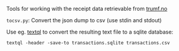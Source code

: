 Tools for working with the receipt data retrievable from [[https://www.trumf.no/personvern/bestill-innsyn][trumf.no]]

~tocsv.py~: Convert the json dump to csv (use stdin and stdout)

Use eg. [[https://github.com/dinedal/textql][textql]] to convert the resulting text file to a sqlite database:

#+BEGIN_SRC shell
textql -header -save-to transactions.sqlite transactions.csv
#+END_SRC

